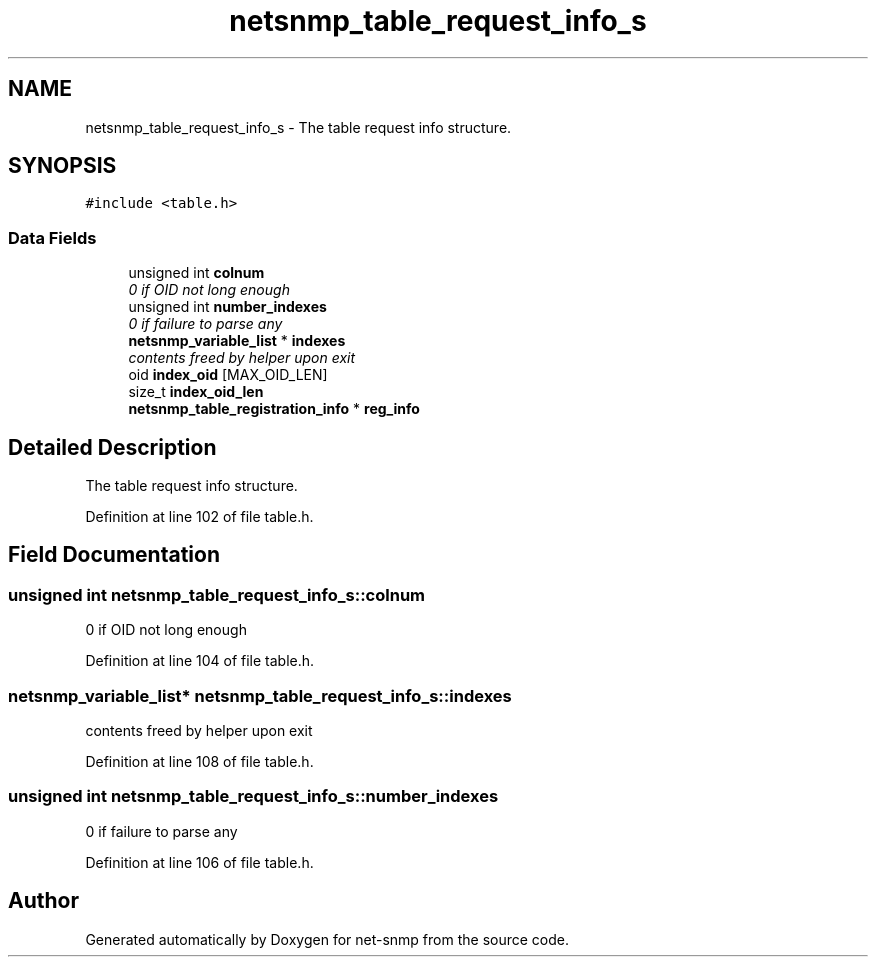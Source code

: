 .TH "netsnmp_table_request_info_s" 3 "Mon Jul 6 2015" "Version 5.4.3.pre1" "net-snmp" \" -*- nroff -*-
.ad l
.nh
.SH NAME
netsnmp_table_request_info_s \- The table request info structure\&.  

.SH SYNOPSIS
.br
.PP
.PP
\fC#include <table\&.h>\fP
.SS "Data Fields"

.in +1c
.ti -1c
.RI "unsigned int \fBcolnum\fP"
.br
.RI "\fI0 if OID not long enough \fP"
.ti -1c
.RI "unsigned int \fBnumber_indexes\fP"
.br
.RI "\fI0 if failure to parse any \fP"
.ti -1c
.RI "\fBnetsnmp_variable_list\fP * \fBindexes\fP"
.br
.RI "\fIcontents freed by helper upon exit \fP"
.ti -1c
.RI "oid \fBindex_oid\fP [MAX_OID_LEN]"
.br
.ti -1c
.RI "size_t \fBindex_oid_len\fP"
.br
.ti -1c
.RI "\fBnetsnmp_table_registration_info\fP * \fBreg_info\fP"
.br
.in -1c
.SH "Detailed Description"
.PP 
The table request info structure\&. 
.PP
Definition at line 102 of file table\&.h\&.
.SH "Field Documentation"
.PP 
.SS "unsigned int netsnmp_table_request_info_s::colnum"

.PP
0 if OID not long enough 
.PP
Definition at line 104 of file table\&.h\&.
.SS "\fBnetsnmp_variable_list\fP* netsnmp_table_request_info_s::indexes"

.PP
contents freed by helper upon exit 
.PP
Definition at line 108 of file table\&.h\&.
.SS "unsigned int netsnmp_table_request_info_s::number_indexes"

.PP
0 if failure to parse any 
.PP
Definition at line 106 of file table\&.h\&.

.SH "Author"
.PP 
Generated automatically by Doxygen for net-snmp from the source code\&.
